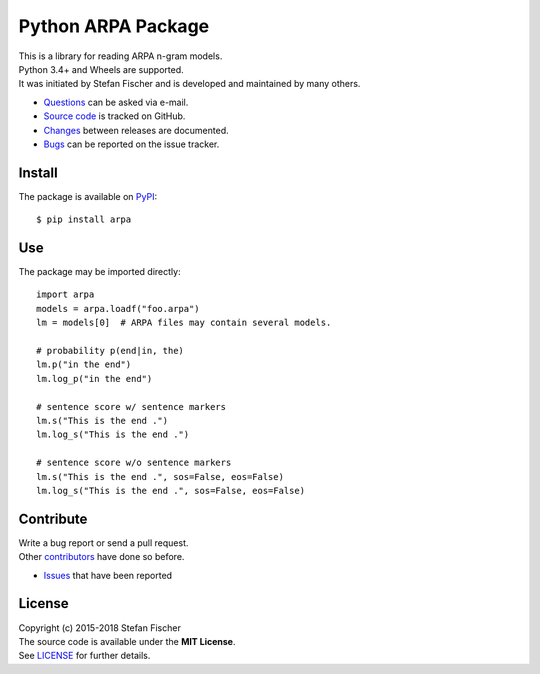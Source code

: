 Python ARPA Package
===================

|PyPI Version| |Travis| |Coverage Status|

| This is a library for reading ARPA n-gram models.
| Python 3.4+ and Wheels are supported.
| It was initiated by Stefan Fischer and is developed and maintained by
  many others.

-  `Questions <mailto:sfischer13@ymail.com>`__ can be asked via e-mail.
-  `Source code <http://github.com/sfischer13/python-arpa>`__ is tracked
   on GitHub.
-  `Changes <https://github.com/sfischer13/python-arpa/blob/master/HISTORY.rst>`__
   between releases are documented.
-  `Bugs <https://github.com/sfischer13/python-arpa/issues>`__ can be
   reported on the issue tracker.

Install
-------

|PyPI Python Versions|

The package is available on
`PyPI <https://pypi.python.org/pypi/arpa>`__:

::

    $ pip install arpa

Use
---

The package may be imported directly:

::

    import arpa
    models = arpa.loadf("foo.arpa")
    lm = models[0]  # ARPA files may contain several models.

    # probability p(end|in, the)
    lm.p("in the end")
    lm.log_p("in the end")

    # sentence score w/ sentence markers
    lm.s("This is the end .")
    lm.log_s("This is the end .")

    # sentence score w/o sentence markers
    lm.s("This is the end .", sos=False, eos=False)
    lm.log_s("This is the end .", sos=False, eos=False)

Contribute
----------

| Write a bug report or send a pull request.
| Other
  `contributors <https://github.com/sfischer13/python-arpa/graphs/contributors>`__
  have done so before.

-  `Issues <https://github.com/sfischer13/python-arpa/issues>`__ that
   have been reported

License
-------

| Copyright (c) 2015-2018 Stefan Fischer
| The source code is available under the **MIT License**.
| See
  `LICENSE <https://github.com/sfischer13/python-arpa/blob/master/LICENSE>`__
  for further details.

.. |PyPI Version| image:: https://img.shields.io/pypi/v/arpa.svg
   :target: https://pypi.python.org/pypi/arpa
.. |Travis| image:: https://img.shields.io/travis/sfischer13/python-arpa.svg
   :target: https://travis-ci.org/sfischer13/python-arpa
.. |Coverage Status| image:: https://coveralls.io/repos/sfischer13/python-arpa/badge.svg?branch=master&service=github
   :target: https://coveralls.io/github/sfischer13/python-arpa?branch=master
.. |PyPI Python Versions| image:: https://img.shields.io/pypi/pyversions/arpa.svg
   :target: https://pypi.python.org/pypi/arpa

